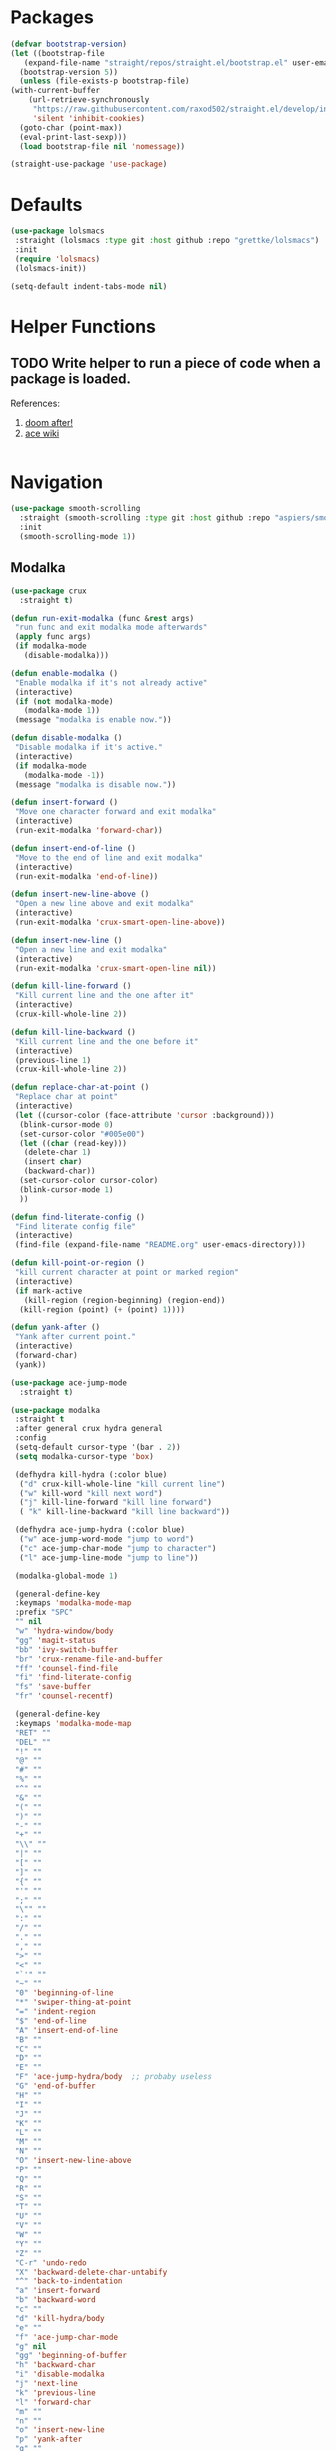 * Packages
  
  #+begin_src emacs-lisp
    (defvar bootstrap-version)
    (let ((bootstrap-file
	   (expand-file-name "straight/repos/straight.el/bootstrap.el" user-emacs-directory))
	  (bootstrap-version 5))
      (unless (file-exists-p bootstrap-file)
	(with-current-buffer
	    (url-retrieve-synchronously
	     "https://raw.githubusercontent.com/raxod502/straight.el/develop/install.el"
	     'silent 'inhibit-cookies)
	  (goto-char (point-max))
	  (eval-print-last-sexp)))
      (load bootstrap-file nil 'nomessage))

    (straight-use-package 'use-package)
  #+end_src

* Defaults
  #+begin_src emacs-lisp
    (use-package lolsmacs
     :straight (lolsmacs :type git :host github :repo "grettke/lolsmacs")
     :init
     (require 'lolsmacs)
     (lolsmacs-init))

    (setq-default indent-tabs-mode nil)
  #+end_src
* Helper Functions
  
** TODO Write helper to run a piece of code when a package is loaded.
   References:
   1. [[https://github.com/hlissner/doom-emacs/blob/2441d28ad15a9a2410f8d65641961ea5b1d39782/core/core-lib.el#L333][doom after!]]
   2. [[https://github.com/abo-abo/ace-window/wiki][ace wiki]]

  #+begin_src emacs-lisp
  #+end_src

* Navigation
#+begin_src emacs-lisp
  (use-package smooth-scrolling
    :straight (smooth-scrolling :type git :host github :repo "aspiers/smooth-scrolling")
    :init
    (smooth-scrolling-mode 1))
#+end_src
** Modalka

   #+begin_src emacs-lisp
     (use-package crux
       :straight t)

     (defun run-exit-modalka (func &rest args)
      "run func and exit modalka mode afterwards"
      (apply func args)
      (if modalka-mode
        (disable-modalka)))

     (defun enable-modalka ()
      "Enable modalka if it's not already active"
      (interactive)
      (if (not modalka-mode)
        (modalka-mode 1))
      (message "modalka is enable now."))

     (defun disable-modalka ()
      "Disable modalka if it's active."
      (interactive)
      (if modalka-mode
        (modalka-mode -1))
      (message "modalka is disable now."))

     (defun insert-forward ()
      "Move one character forward and exit modalka"
      (interactive)
      (run-exit-modalka 'forward-char))

     (defun insert-end-of-line ()
      "Move to the end of line and exit modalka"
      (interactive)
      (run-exit-modalka 'end-of-line))

     (defun insert-new-line-above ()
      "Open a new line above and exit modalka"
      (interactive)
      (run-exit-modalka 'crux-smart-open-line-above))

     (defun insert-new-line ()
      "Open a new line and exit modalka"
      (interactive)
      (run-exit-modalka 'crux-smart-open-line nil))

     (defun kill-line-forward ()
      "Kill current line and the one after it"
      (interactive)
      (crux-kill-whole-line 2))

     (defun kill-line-backward ()
      "Kill current line and the one before it"
      (interactive)
      (previous-line 1)
      (crux-kill-whole-line 2))

     (defun replace-char-at-point ()
      "Replace char at point"
      (interactive)
      (let ((cursor-color (face-attribute 'cursor :background)))
       (blink-cursor-mode 0)
       (set-cursor-color "#005e00")
       (let ((char (read-key)))
        (delete-char 1)
        (insert char)
        (backward-char))
       (set-cursor-color cursor-color)
       (blink-cursor-mode 1)
       ))

     (defun find-literate-config ()
      "Find literate config file"
      (interactive)
      (find-file (expand-file-name "README.org" user-emacs-directory)))

     (defun kill-point-or-region ()
      "kill current character at point or marked region"
      (interactive)
      (if mark-active
        (kill-region (region-beginning) (region-end))
       (kill-region (point) (+ (point) 1))))

     (defun yank-after ()
      "Yank after current point."
      (interactive)
      (forward-char)
      (yank))

     (use-package ace-jump-mode
       :straight t)

     (use-package modalka
      :straight t
      :after general crux hydra general
      :config
      (setq-default cursor-type '(bar . 2))
      (setq modalka-cursor-type 'box)

      (defhydra kill-hydra (:color blue)
       ("d" crux-kill-whole-line "kill current line")
       ("w" kill-word "kill next word")
       ("j" kill-line-forward "kill line forward")
       ( "k" kill-line-backward "kill line backward"))

      (defhydra ace-jump-hydra (:color blue)
       ("w" ace-jump-word-mode "jump to word")
       ("c" ace-jump-char-mode "jump to character")
       ("l" ace-jump-line-mode "jump to line"))

      (modalka-global-mode 1)

      (general-define-key
      :keymaps 'modalka-mode-map
      :prefix "SPC"
      "" nil
      "w" 'hydra-window/body
      "gg" 'magit-status
      "bb" 'ivy-switch-buffer
      "br" 'crux-rename-file-and-buffer
      "ff" 'counsel-find-file
      "fi" 'find-literate-config
      "fs" 'save-buffer
      "fr" 'counsel-recentf)

      (general-define-key
      :keymaps 'modalka-mode-map
      "RET" ""
      "DEL" ""
      "!" ""
      "@" ""
      "#" ""
      "%" ""
      "^" ""
      "&" ""
      "(" ""
      ")" ""
      "-" ""
      "+" ""
      "\\" ""
      "|" ""
      "[" ""
      "]" ""
      "{" ""
      "'" ""
      ";" ""
      "\"" ""
      ":" ""
      "/" ""
      "." ""
      "," ""
      ">" ""
      "<" ""
      "`'" ""
      "~" ""
      "0" 'beginning-of-line
      "*" 'swiper-thing-at-point
      "=" 'indent-region
      "$" 'end-of-line
      "A" 'insert-end-of-line
      "B" ""
      "C" ""
      "D" ""
      "E" ""
      "F" 'ace-jump-hydra/body  ;; probaby useless
      "G" 'end-of-buffer
      "H" ""
      "I" ""
      "J" ""
      "K" ""
      "L" ""
      "M" ""
      "N" ""
      "O" 'insert-new-line-above
      "P" ""
      "Q" ""
      "R" ""
      "S" ""
      "T" ""
      "U" ""
      "V" ""
      "W" ""
      "Y" ""
      "Z" ""
      "C-r" 'undo-redo
      "X" 'backward-delete-char-untabify
      "^" 'back-to-indentation
      "a" 'insert-forward
      "b" 'backward-word
      "c" ""
      "d" 'kill-hydra/body
      "e" ""
      "f" 'ace-jump-char-mode
      "g" nil
      "gg" 'beginning-of-buffer
      "h" 'backward-char
      "i" 'disable-modalka
      "j" 'next-line
      "k" 'previous-line
      "l" 'forward-char
      "m" ""
      "n" ""
      "o" 'insert-new-line
      "p" 'yank-after
      "q" ""
      "r" 'replace-char-at-point
      "s" ""
      "t" ""
      "u" 'undo
      "v" ""
      "w" 'forward-word
      "x" 'kill-point-or-region
      "y" ""
      "z" ""
      ;;   "yy" 'kill-ring-save     
      )

      (modalka-define-kbd "1" "M-1")
      (modalka-define-kbd "2" "M-2")
      (modalka-define-kbd "3" "M-3")
      (modalka-define-kbd "4" "M-4")
      (modalka-define-kbd "5" "M-5")
      (modalka-define-kbd "6" "M-6")
      (modalka-define-kbd "7" "M-7")
      (modalka-define-kbd "8" "M-8")
      (modalka-define-kbd "9" "M-9")
      (general-define-key
      [escape] 'enable-modalka))
   #+end_src
** General
   
   - *NOTE:* It's important to keep it up here, to have ~:general~
     keyword available in ~use-package~.
   - evil-collection binds over SPC in many packages. To use SPC as a
     leader key with the general library set
     ~general-override-states~ ([[https://github.com/emacs-evil/evil-collection#faq][source]]).

   #+begin_src emacs-lisp
     (use-package general
       :straight t)
   #+end_src
   
** Hydra

   - *NOTE:* It's important to keep it up here, to have ~:general~
     keyword available in ~use-package~.
     
   #+begin_src emacs-lisp
     (use-package hydra
       :straight t
       :config
       ;; This configuration is noted on the header of `hydra-example.el`
       (setq hydra-examples-verbatim t)
       ;; hydra-move-splitters are defined here
       (require 'hydra-examples))
   #+end_src

** Ivy
   - NOTE: Ivy is splitted into:
     1. ~ivy~
     2. ~swiper~
     3. ~counsel~: Installing this one will bring in the other two as
        dependencies..

   #+begin_src emacs-lisp
     (use-package counsel
       :straight t
       :general ("C-s" 'swiper-isearch
                 "M-y" 'counsel-yank-pop)
       :config
       ;; Enable ivy globally
       (counsel-mode 1))
   #+end_src
   
   This [[https://github.com/Yevgnen/ivy-rich][ivy-rich]] package provides some quick documents around the
   completion object, which is quite useful.
   
   #+begin_src emacs-lisp
     (use-package ivy-rich
       :straight t
       :config
       (ivy-rich-mode 1))
   #+end_src

*** Sources
    1. [[https://oremacs.com/swiper/][Swiper Documents]]
  
** [[https://github.com/abo-abo/ace-window/][Ace]]

   #+begin_src emacs-lisp
     (use-package ace-window
       :straight t)
   #+end_src

** Keybindings
*** Zoom Hydra
   
   #+begin_src emacs-lisp
     (defhydra hydra-zoom (global-map "<f2>")
       "zoom"
       ("=" text-scale-increase "in")
       ("-" text-scale-decrease "out")
       ("r" text-scale-set "reset"))
   #+end_src
   
*** Help Hydra

    #+begin_src emacs-lisp
      (global-set-key
       (kbd "<f1>")
       (defhydra hydra-help (:color blue)
         "help"
         ("f" counsel-describe-function "function")
         ("v" counsel-describe-variable "variable")
         ("k" describe-key "key")))
    #+end_src
    
*** Window Hydra

    #+begin_src emacs-lisp
      (defhydra hydra-window (:color blue)
        "window"
        ("h" windmove-left "move-left")
        ("j" windmove-down "move-down")
        ("k" windmove-up "move-up")
        ("l" windmove-right "move-write")

        ("H" hydra-move-splitter-left nil)
        ("J" hydra-move-splitter-down nil)
        ("K" hydra-move-splitter-up nil)
        ("L" hydra-move-splitter-right nil)
        ("/" (lambda ()
               (interactive)
               (split-window-right)
               (windmove-right))
         "split-vertically")
        ("-" (lambda ()
               (interactive)
               (split-window-below)
               (windmove-down))
         "split-horizontally")
        ("o" delete-other-windows "one" :exit t)
        ("a" ace-window "ace")
        ("s" ace-swap-window "swap")
        ("d" ace-delete-window "del")
        ("i" ace-maximize-window "ace-one" :exit t))
    #+end_src
* Utils
** [[https://github.com/iqbalansari/restart-emacs][Restart Emacs]]
   #+begin_src emacs-lisp
     (use-package restart-emacs
       :straight t)
   #+end_src

* Org

  #+begin_src emacs-lisp
    (require 'org-tempo)
    (use-package org
      :straight org-plus-contrib
      :config
      (require 'ob-tangle)
      (setq org-use-speed-commands t))
  #+end_src
  
  #+begin_src emacs-lisp
    (use-package org-bullets      
      :straight t
      :config
      (setq org-startup-indented t))
  #+end_src
  
** Sources
   1. [[https://orgmode.org/manual/Structure-Templates.html][org-documents structured templates]]

* Programming
** [[https://github.com/bbatsov/projectile][Projectile]]
   
   #+begin_src emacs-lisp
     (use-package projectile
       :straight t
       :general
       :config
       (setq projectile-completion-system 'ivy)

       (defhydra hydra-projectile-other-window (:color teal)
         "projectile-other-window"
         ("f"  projectile-find-file-other-window        "file")
         ("g"  projectile-find-file-dwim-other-window   "file dwim")
         ("d"  projectile-find-dir-other-window         "dir")
         ("b"  projectile-switch-to-buffer-other-window "buffer")
         ("q"  nil                                      "cancel" :color blue))

       (defhydra hydra-projectile (:color teal
                                          :hint nil)
         "
      PROJECTILE: %(projectile-project-root)

      Find File            Search/Tags          Buffers                Cache
        ------------------------------------------------------------------------------------------
          _f_: file            _a_: ag                _i_: Ibuffer           _c_: cache clear
        _s-f_: file dwim       _g_: update gtags      _b_: switch to buffer  _x_: remove known project
        _s-d_: file curr dir   _o_: multi-occur       _K_: Kill all buffers  _X_: cleanup non-existing
          _r_: recent file                                               ^^^^_z_: cache current
          _d_: dir

        "
         ("a"   projectile-ag)
         ("b"   projectile-switch-to-buffer)
         ("c"   projectile-invalidate-cache)
         ("d"   projectile-find-dir)
         ("f"   projectile-find-file)
         ("s-f" projectile-find-file-dwim)
         ("s-d" projectile-find-file-in-directory)
         ("g"   ggtags-update-tags)
         ("i"   projectile-ibuffer)
         ("K"   projectile-kill-buffers)
         ("o"   projectile-multi-occur)
         ("p"   projectile-switch-project)
         ("r"   projectile-recentf)
         ("x"   projectile-remove-known-project)
         ("X"   projectile-cleanup-known-projects)
         ("z"   projectile-cache-current-file)
         ("`"   hydra-projectile-other-window/body "other window")
         ("q"   nil "cancel" :color blue)))
   #+end_src

** Git

  #+begin_src emacs-lisp
    (use-package magit
      :straight t
      :config
      (add-to-list 'modalka-excluded-modes 'magit-status-mode)
      (add-to-list 'modalka-excluded-modes 'magit-section-mode-hook))
  #+end_src
** Smartparens

   #+begin_src emacs-lisp
     (use-package smartparens
       :straight t
       :config
       (require 'smartparens-config)

       ;; do not pair stars
       (sp-local-pair 'org-mode "*" nil :actions :rem)
       (smartparens-global-mode))
   #+end_src
   
**‌ Company

#+begin_src emacs-lisp
  (use-package company
    :straight t
    :config
    (add-hook 'after-init-hook 'global-company-mode)
    (setq company-idle-delay 0.4
          company-minimum-prefix-length 3))
#+end_src

** Yasnippet

   #+begin_src emacs-lisp
     (use-package yasnippet
       :straight t
       :init
       (yas-global-mode 1))
   #+end_src
   
* Look
** Theme
  [[https://gitlab.com/protesilaos/modus-themes][Modus Operandi]]! I've never used light themes like this, but I'm
  going to give it a try for a while. Interesting thing about this
  theme is [[https://www.w3.org/TR/UNDERSTANDING-WCAG20/visual-audio-contrast-contrast.html][WCAG standard]] which requires to have contrast ratio of
  >=7:1 between foreground and background colors.

  #+begin_src emacs-lisp
    (use-package modus-operandi-theme
      :straight t
      :config
      (load-theme 'modus-operandi t))
  #+end_src

*** To be done [0%]
**** TODO Tune Modus Operandi
   This theme is also very customizable and the documntation provides a
   good details on it, I need to come back to it and tune it in future.
** Font
   #+begin_src emacs-lisp
     (set-frame-font (font-spec :family "Fira Code" :size 15))
   #+end_src

* TO-Do [0%]
** TODO Learn how speed commands for org-mode work
~F1 v org-speed-commands-default RET~
** TODO Is it possible to set non-programming mode fonts to something that supports Persian as well?
*** *NOT USABLE:* Unfortunately as you can test [[https://bboxtype.com/typefaces/FiraGO/#!layout=editor][here]], FiraGo doesn't show پ as good as it should be! 
      [[https://bboxtype.com/typefaces/FiraGO/#!layout=specimen][FiraGo]] looks like a good candidate, and [[https://www.emacswiki.org/emacs/ProgMode][looks like]] setting the
      font as a hook for ~text-mode~ would be the solution. However the
      FiraGo font is separated per language, and may not support all
      characters at once.
